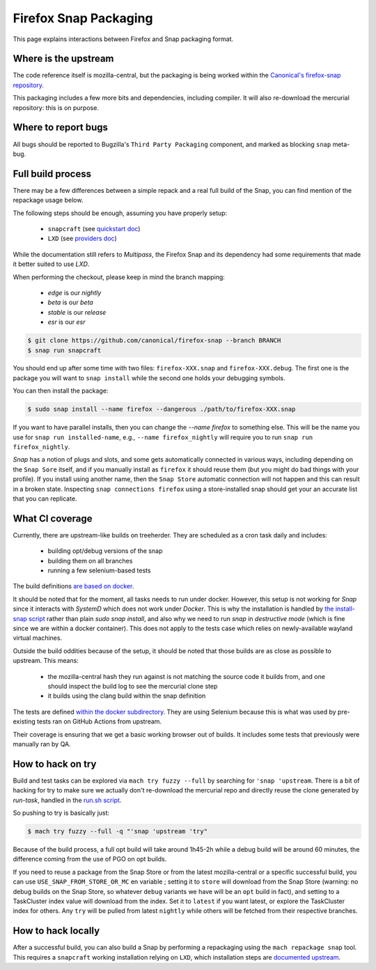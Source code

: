 .. _snap:

======================
Firefox Snap Packaging
======================

This page explains interactions between Firefox and Snap packaging format.

Where is the upstream
=====================

The code reference itself is mozilla-central, but the packaging is being worked
within the `Canonical's firefox-snap repository <https://github.com/canonical/firefox-snap/>`_.

This packaging includes a few more bits and dependencies, including compiler.
It will also re-download the mercurial repository: this is on purpose.

Where to report bugs
====================

All bugs should be reported to Bugzilla's ``Third Party Packaging`` component,
and marked as blocking ``snap`` meta-bug.

Full build process
==================

There may be a few differences between a simple repack and a real full build of
the Snap, you can find mention of the repackage usage below.

The following steps should be enough, assuming you have properly setup:

 - ``snapcraft`` (see `quickstart doc <https://snapcraft.io/docs/snapcraft-quickstart>`_)
 - ``LXD`` (see `providers doc <https://snapcraft.io/docs/build-providers>`_)

While the documentation still refers to `Multipass`, the Firefox Snap and its
dependency had some requirements that made it better suited to use `LXD`.

When performing the checkout, please keep in mind the branch mapping:

 - `edge` is our `nightly`
 - `beta` is our `beta`
 - `stable` is our `release`
 - `esr` is our `esr`

.. code-block:: shell

    $ git clone https://github.com/canonical/firefox-snap --branch BRANCH
    $ snap run snapcraft

You should end up after some time with two files: ``firefox-XXX.snap`` and
``firefox-XXX.debug``. The first one is the package you will want to ``snap
install`` while the second one holds your debugging symbols.

You can then install the package:

.. code-block:: shell

    $ sudo snap install --name firefox --dangerous ./path/to/firefox-XXX.snap

If you want to have parallel installs, then you can change the `--name firefox`
to something else. This will be the name you use for ``snap run
installed-name``, e.g., ``--name firefox_nightly`` will require you to run
``snap run firefox_nightly``.

`Snap` has a notion of plugs and slots, and some gets automatically connected
in various ways, including depending on the ``Snap Sore`` itself, and if you
manually install as ``firefox`` it should reuse them (but you might do bad
things with your profile). If you install using another name, then the ``Snap
Store`` automatic connection will not happen and this can result in a broken
state. Inspecting ``snap connections firefox`` using a store-installed snap
should get your an accurate list that you can replicate.

What CI coverage
================

Currently, there are upstream-like builds on treeherder. They are scheduled as
a cron task daily and includes:

 - building opt/debug versions of the snap
 - building them on all branches
 - running a few selenium-based tests

The build definitions `are based on docker <https://searchfox.org/mozilla-central/rev/3c72de9280ec57dc55c24886c6334d9e340500e8/taskcluster/docker/snap-coreXX-build/Dockerfile>`_.

It should be noted that for the moment, all tasks needs to run under docker.
However, this setup is not working for `Snap` since it interacts with `SystemD`
which does not work under `Docker`. This is why the installation is handled by
`the install-snap script
<https://searchfox.org/mozilla-central/rev/3c72de9280ec57dc55c24886c6334d9e340500e8/taskcluster/docker/snap-coreXX-build/install-snap.sh>`_
rather than plain `sudo snap install`, and also why we need to run `snap` in
`destructive mode` (which is fine since we are within a docker container). This
does not apply to the tests case which relies on newly-available wayland
virtual machines.

Outside the build oddities because of the setup, it should be noted that those
builds are as close as possible to upstream. This means:

 - the mozilla-central hash they run against is not matching the source code it
   builds from, and one should inspect the build log to see the mercurial clone
   step
 - it builds using the clang build within the snap definition

The tests are defined `within the docker subdirectory
<https://searchfox.org/mozilla-central/rev/3c72de9280ec57dc55c24886c6334d9e340500e8/taskcluster/docker/snap-coreXX-build/snap-tests/tests.sh>`_.
They are using Selenium because this is what was used by pre-existing tests ran
on GitHub Actions from upstream.

Their coverage is ensuring that we get a basic working browser out of builds.
It includes some tests that previously were manually ran by QA.

How to hack on try
==================

Build and test tasks can be explored via ``mach try fuzzy --full`` by searching
for ``'snap 'upstream``. There is a bit of hacking for try to make sure we
actually don't re-download the mercurial repo and directly reuse the clone
generated by `run-task`, handled in the `run.sh script
<https://searchfox.org/mozilla-central/rev/3c72de9280ec57dc55c24886c6334d9e340500e8/taskcluster/docker/snap-coreXX-build/run.sh#61-72>`_.

So pushing to try is basically just:

.. code-block:: shell

    $ mach try fuzzy --full -q "'snap 'upstream 'try"

Because of the build process, a full opt build will take around 1h45-2h while a
debug build will be around 60 minutes, the difference coming from the use of
PGO on opt builds.

If you need to reuse a package from the Snap Store or from the latest
mozilla-central or a specific successful build, you can use ``USE_SNAP_FROM_STORE_OR_MC`` en
variable ; setting it to ``store`` will download from the Snap Store (warning:
no debug builds on the Snap Store, so whatever ``debug`` variants we have will
be an ``opt`` build in fact), and setting to a TaskCluster index value will
download from the index. Set it to ``latest`` if you want latest, or explore
the TaskCluster index for others. Any ``try`` will be pulled from latest
``nightly`` while others will be fetched from their respective branches.

How to hack locally
===================

After a successful build, you can also build a Snap by performing a repackaging
using the ``mach repackage snap`` tool. This requires a ``snapcraft`` working
installation relying on ``LXD``, which installation steps are
`documented upstream <https://snapcraft.io/docs/build-providers>`_.
